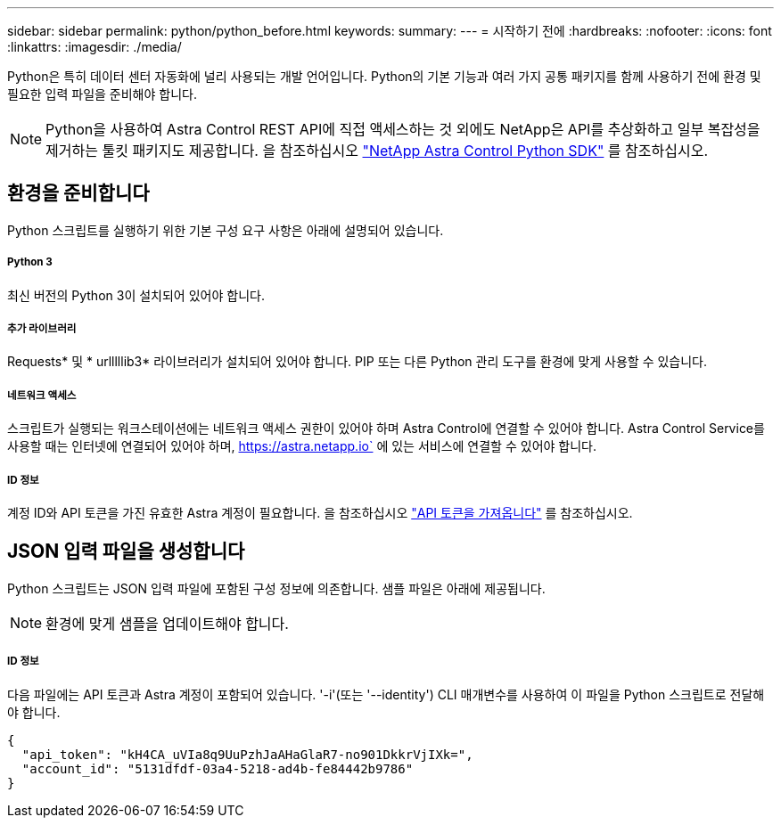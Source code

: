 ---
sidebar: sidebar 
permalink: python/python_before.html 
keywords:  
summary:  
---
= 시작하기 전에
:hardbreaks:
:nofooter: 
:icons: font
:linkattrs: 
:imagesdir: ./media/


[role="lead"]
Python은 특히 데이터 센터 자동화에 널리 사용되는 개발 언어입니다. Python의 기본 기능과 여러 가지 공통 패키지를 함께 사용하기 전에 환경 및 필요한 입력 파일을 준비해야 합니다.


NOTE: Python을 사용하여 Astra Control REST API에 직접 액세스하는 것 외에도 NetApp은 API를 추상화하고 일부 복잡성을 제거하는 툴킷 패키지도 제공합니다. 을 참조하십시오 link:../python/astra_toolkits.html["NetApp Astra Control Python SDK"] 를 참조하십시오.



== 환경을 준비합니다

Python 스크립트를 실행하기 위한 기본 구성 요구 사항은 아래에 설명되어 있습니다.



===== Python 3

최신 버전의 Python 3이 설치되어 있어야 합니다.



===== 추가 라이브러리

Requests* 및 * urlllllib3* 라이브러리가 설치되어 있어야 합니다. PIP 또는 다른 Python 관리 도구를 환경에 맞게 사용할 수 있습니다.



===== 네트워크 액세스

스크립트가 실행되는 워크스테이션에는 네트워크 액세스 권한이 있어야 하며 Astra Control에 연결할 수 있어야 합니다. Astra Control Service를 사용할 때는 인터넷에 연결되어 있어야 하며, https://astra.netapp.io` 에 있는 서비스에 연결할 수 있어야 합니다.



===== ID 정보

계정 ID와 API 토큰을 가진 유효한 Astra 계정이 필요합니다. 을 참조하십시오 link:../get-started/get_api_token.html["API 토큰을 가져옵니다"] 를 참조하십시오.



== JSON 입력 파일을 생성합니다

Python 스크립트는 JSON 입력 파일에 포함된 구성 정보에 의존합니다. 샘플 파일은 아래에 제공됩니다.


NOTE: 환경에 맞게 샘플을 업데이트해야 합니다.



===== ID 정보

다음 파일에는 API 토큰과 Astra 계정이 포함되어 있습니다. '-i'(또는 '--identity') CLI 매개변수를 사용하여 이 파일을 Python 스크립트로 전달해야 합니다.

[source, json]
----
{
  "api_token": "kH4CA_uVIa8q9UuPzhJaAHaGlaR7-no901DkkrVjIXk=",
  "account_id": "5131dfdf-03a4-5218-ad4b-fe84442b9786"
}
----